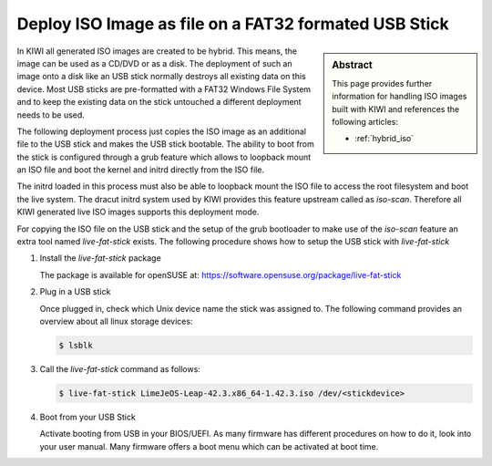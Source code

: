 .. _iso_as_file_to_usb_stick:

Deploy ISO Image as file on a FAT32 formated USB Stick
======================================================

.. sidebar:: Abstract

   This page provides further information for handling
   ISO images built with KIWI and references the following
   articles:

   * :ref:`hybrid_iso`

In KIWI all generated ISO images are created to be hybrid. This means,
the image can be used as a CD/DVD or as a disk. The deployment of such
an image onto a disk like an USB stick normally destroys all existing
data on this device. Most USB sticks are pre-formatted with a FAT32
Windows File System and to keep the existing data on the stick untouched
a different deployment needs to be used.

The following deployment process just copies the ISO image as an
additional file to the USB stick and makes the USB stick bootable.
The ability to boot from the stick is configured through a grub
feature which allows to loopback mount an ISO file and boot the
kernel and initrd directly from the ISO file.

The initrd loaded in this process must also be able to loopback
mount the ISO file to access the root filesystem and boot the
live system. The dracut initrd system used by KIWI provides this
feature upstream called as `iso-scan`. Therefore all KIWI generated
live ISO images supports this deployment mode.

For copying the ISO file on the USB stick and the setup of the
grub bootloader to make use of the `iso-scan` feature an extra tool
named `live-fat-stick` exists. The following procedure shows how
to setup the USB stick with `live-fat-stick`

1. Install the `live-fat-stick` package

   The package is available for openSUSE at:
   https://software.opensuse.org/package/live-fat-stick

2. Plug in a USB stick

   Once plugged in, check which Unix device name the stick was assigned
   to. The following command provides an overview about all linux
   storage devices:

   .. code:: bash

      $ lsblk

3. Call the `live-fat-stick` command as follows:

   .. code:: bash

      $ live-fat-stick LimeJeOS-Leap-42.3.x86_64-1.42.3.iso /dev/<stickdevice>

4. Boot from your USB Stick

   Activate booting from USB in your BIOS/UEFI. As many firmware has different
   procedures on how to do it, look into your user manual.
   Many firmware offers a boot menu which can be activated at boot time.
